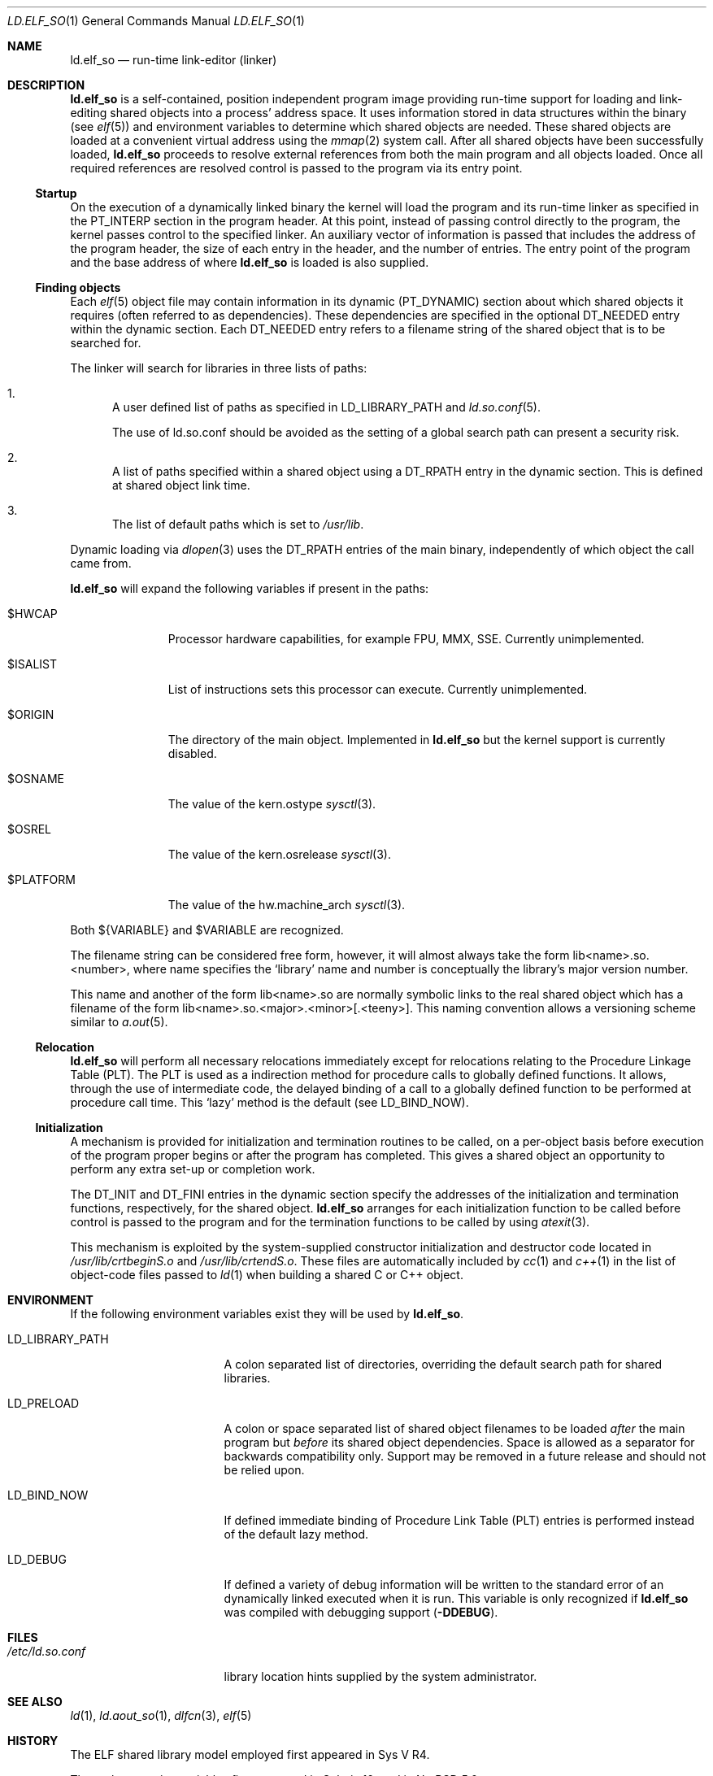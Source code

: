 .\"	$NetBSD: ld.elf_so.1,v 1.16 2015/07/03 10:19:29 joerg Exp $
.\"
.\" Copyright (c) 2001 The NetBSD Foundation, Inc.
.\" All rights reserved.
.\"
.\" This code is derived from software contributed to The NetBSD Foundation
.\" by Nick Hudson.
.\"
.\" Redistribution and use in source and binary forms, with or without
.\" modification, are permitted provided that the following conditions
.\" are met:
.\" 1. Redistributions of source code must retain the above copyright
.\"    notice, this list of conditions and the following disclaimer.
.\" 2. Redistributions in binary form must reproduce the above copyright
.\"    notice, this list of conditions and the following disclaimer in the
.\"    documentation and/or other materials provided with the distribution.
.\"
.\" THIS SOFTWARE IS PROVIDED BY THE NETBSD FOUNDATION, INC. AND CONTRIBUTORS
.\" ``AS IS'' AND ANY EXPRESS OR IMPLIED WARRANTIES, INCLUDING, BUT NOT LIMITED
.\" TO, THE IMPLIED WARRANTIES OF MERCHANTABILITY AND FITNESS FOR A PARTICULAR
.\" PURPOSE ARE DISCLAIMED.  IN NO EVENT SHALL THE FOUNDATION OR CONTRIBUTORS
.\" BE LIABLE FOR ANY DIRECT, INDIRECT, INCIDENTAL, SPECIAL, EXEMPLARY, OR
.\" CONSEQUENTIAL DAMAGES (INCLUDING, BUT NOT LIMITED TO, PROCUREMENT OF
.\" SUBSTITUTE GOODS OR SERVICES; LOSS OF USE, DATA, OR PROFITS; OR BUSINESS
.\" INTERRUPTION) HOWEVER CAUSED AND ON ANY THEORY OF LIABILITY, WHETHER IN
.\" CONTRACT, STRICT LIABILITY, OR TORT (INCLUDING NEGLIGENCE OR OTHERWISE)
.\" ARISING IN ANY WAY OUT OF THE USE OF THIS SOFTWARE, EVEN IF ADVISED OF THE
.\" POSSIBILITY OF SUCH DAMAGE.
.\"
.Dd December 17, 2010
.Dt LD.ELF_SO 1
.Os
.Sh NAME
.Nm ld.elf_so
.Nd run-time link-editor (linker)
.Sh DESCRIPTION
.Nm
is a self-contained, position independent program
image providing run-time support for loading and
link-editing shared objects into a process' address space.
It uses information stored in data structures within the binary (see
.Xr elf 5 )
and environment variables to determine which shared objects are needed.
These shared objects are loaded at a convenient virtual address using the
.Xr mmap 2
system call.
After all shared objects have been successfully loaded,
.Nm
proceeds to resolve external references from both
the main program and all objects loaded.
Once all required references are resolved control is
passed to the program via its entry point.
.Ss Startup
On the execution of a dynamically linked binary the kernel will load
the program and its run-time linker as specified in the PT_INTERP
section in the program header.
At this point, instead of passing control directly to the program,
the kernel passes control to the specified linker.
An auxiliary vector of information is passed that includes
the address of the program header, the size of each entry in the header,
and the number of entries.
The entry point of the program and the base address of where
.Nm
is loaded is also supplied.
.Ss Finding objects
Each
.Xr elf 5
object file may contain information in its dynamic (PT_DYNAMIC) section
about which shared objects it requires (often referred to as dependencies).
These dependencies are specified in the optional DT_NEEDED entry within
the dynamic section.
Each DT_NEEDED entry refers to a filename string of
the shared object that is to be searched for.
.Pp
The linker will search for libraries in three lists of paths:
.Bl -enum
.It
A user defined list of paths as specified in LD_LIBRARY_PATH and
.Xr ld.so.conf 5 .
.Pp
The use of ld.so.conf should be avoided as the setting of a global search
path can present a security risk.
.It
A list of paths specified within a shared object using a DT_RPATH entry in
the dynamic section.
This is defined at shared object link time.
.It
The list of default paths which is set to
.Pa /usr/lib .
.El
.Pp
Dynamic loading via
.Xr dlopen 3
uses the DT_RPATH entries of the main binary, independently of which object
the call came from.
.Pp
.Nm
will expand the following variables if present in the paths:
.Bl -tag -width $PLATFORM
.It $HWCAP
Processor hardware capabilities, for example FPU, MMX, SSE.
Currently unimplemented.
.It $ISALIST
List of instructions sets this processor can execute.
Currently unimplemented.
.It $ORIGIN
The directory of the main object.
Implemented in
.Nm
but the kernel support is currently disabled.
.It $OSNAME
The value of the
.Dv kern.ostype
.Xr sysctl 3 .
.It $OSREL
The value of the
.Dv kern.osrelease
.Xr sysctl 3 .
.It $PLATFORM
The value of the
.Dv hw.machine_arch
.Xr sysctl 3 .
.El
.Pp
Both
.Dv ${VARIABLE}
and
.Dv $VARIABLE
are recognized.
.Pp
The filename string can be considered free form, however, it will almost
always take the form lib\*[Lt]name\*[Gt].so.\*[Lt]number\*[Gt],
where name specifies the
.Sq library
name and number is conceptually the library's major version number.
.Pp
This name and another of the form lib\*[Lt]name\*[Gt].so are normally
symbolic links to the real shared object which has a filename of the form
lib\*[Lt]name\*[Gt].so.\*[Lt]major\*[Gt].\*[Lt]minor\*[Gt][.\*[Lt]teeny\*[Gt]].
This naming convention allows a versioning scheme similar to
.Xr a.out 5 .
.Ss Relocation
.Nm
will perform all necessary relocations immediately except for relocations
relating to the Procedure Linkage Table (PLT).
The PLT is used as a indirection method for procedure
calls to globally defined functions.
It allows, through the use of intermediate code, the delayed binding of
a call to a globally defined function to be performed at procedure call time.
This
.Sq lazy
method is the default (see LD_BIND_NOW).
.Ss Initialization
A mechanism is provided for initialization and termination routines
to be called, on a per-object basis before execution of the program proper
begins or after the program has completed.
This gives a shared object an opportunity to perform
any extra set-up or completion work.
.Pp
The DT_INIT and DT_FINI entries in the dynamic section specify the addresses
of the initialization and termination functions, respectively, for
the shared object.
.Nm
arranges for each initialization function to be called before control is passed
to the program and for the termination functions to be called by using
.Xr atexit 3 .
.Pp
This mechanism is exploited by the system-supplied constructor
initialization and destructor code located in
.Pa /usr/lib/crtbeginS.o
and
.Pa /usr/lib/crtendS.o .
These files are automatically included by
.Xr cc 1
and
.Xr c++ 1
in the list of object-code files passed to
.Xr ld 1
when building a shared C or C++ object.
.Sh ENVIRONMENT
If the following environment variables exist they will be used by
.Nm .
.Bl -tag -width "LD_LIBRARY_PATH"
.It Ev LD_LIBRARY_PATH
A colon separated list of directories, overriding the default search path
for shared libraries.
.It Ev LD_PRELOAD
A colon or space separated list of shared object filenames to be loaded
.Em after
the main program but
.Em before
its shared object dependencies.
Space is allowed as a separator for backwards compatibility only.
Support may be removed in a future release and should not be relied upon.
.It Ev LD_BIND_NOW
If defined immediate binding of Procedure Link Table (PLT) entries is
performed instead of the default lazy method.
.It Ev LD_DEBUG
If defined a variety of debug information will be written to the standard
error of an dynamically linked executed when it is run.
This variable is only recognized if
.Nm
was compiled with debugging support
.Sy ( -DDEBUG ) .
.El
.Sh FILES
.Bl -tag -width /etc/ld.so.conf -compact
.It Pa /etc/ld.so.conf
library location hints supplied by the system administrator.
.El
.Sh SEE ALSO
.Xr ld 1 ,
.Xr ld.aout_so 1 ,
.Xr dlfcn 3 ,
.Xr elf 5
.Sh HISTORY
The ELF shared library model employed first appeared in Sys V R4.
.Pp
The path expansion variables first appeared in Solaris 10, and
in
.Nx 5.0 .
.Sh SECURITY CONSIDERATIONS
The environment variables
.Ev LD_LIBRARY_PATH
and
.Ev LD_PRELOAD
are not honored when executing in a set-user-ID or set-group-ID environment.
This action is taken to prevent malicious substitution of shared object
dependencies or interposition of symbols.
